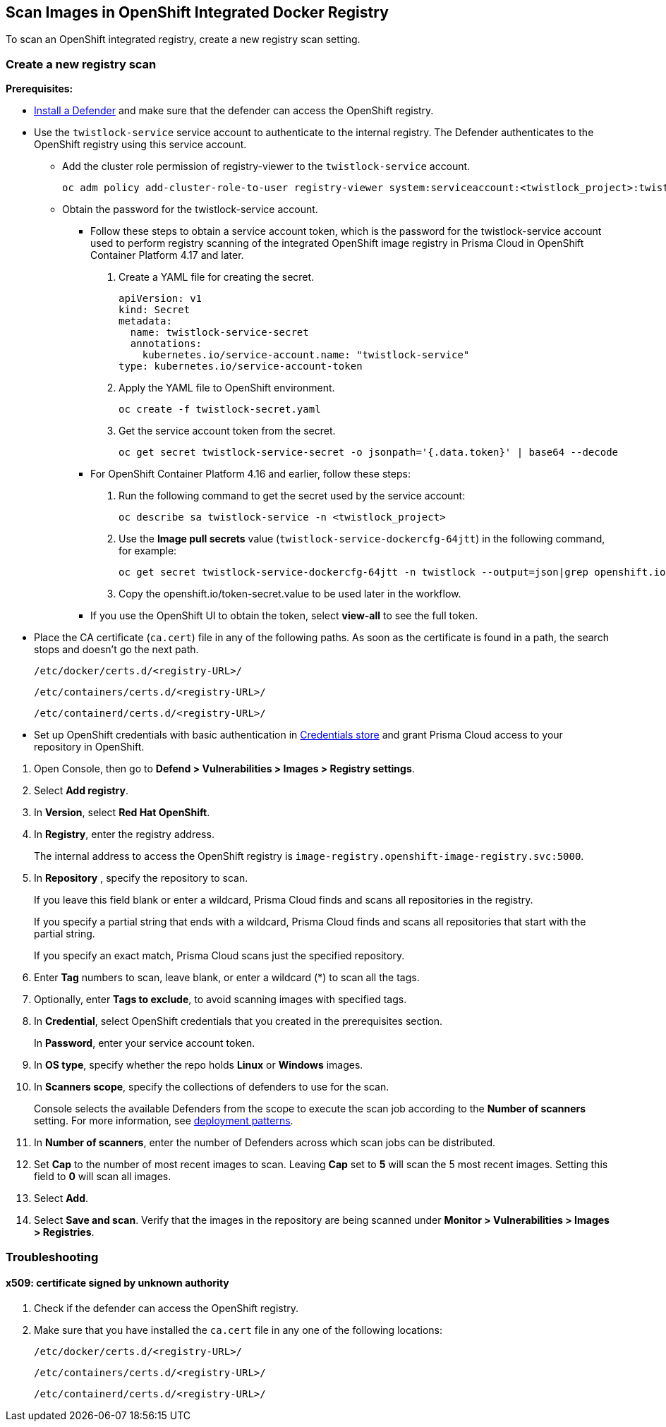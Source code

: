 [#scan-openshift]
== Scan Images in OpenShift Integrated Docker Registry

To scan an OpenShift integrated registry, create a new registry scan setting.

[.task]
=== Create a new registry scan

*Prerequisites:*

* xref:../../install/deploy-defender/defender-types.adoc[Install a Defender] and make sure that the defender can access the OpenShift registry.

* Use the `twistlock-service` service account to authenticate to the internal registry. The Defender authenticates to the OpenShift registry using this service account.
** Add the cluster role permission of registry-viewer to the `twistlock-service` account.
+
----
oc adm policy add-cluster-role-to-user registry-viewer system:serviceaccount:<twistlock_project>:twistlock-service
----
** Obtain the password for the twistlock-service account.
*** Follow these steps to obtain a service account token, which is the password for the twistlock-service account used to perform registry scanning of the integrated OpenShift image registry in Prisma Cloud in OpenShift Container Platform 4.17 and later.
. Create a YAML file for creating the secret.
+
----
apiVersion: v1
kind: Secret
metadata:
  name: twistlock-service-secret
  annotations:
    kubernetes.io/service-account.name: "twistlock-service"
type: kubernetes.io/service-account-token
----
. Apply the YAML file to OpenShift environment.
+
----
oc create -f twistlock-secret.yaml
----
. Get the service account token from the secret.
+
----
oc get secret twistlock-service-secret -o jsonpath='{.data.token}' | base64 --decode
----
*** For OpenShift Container Platform 4.16 and earlier, follow these steps:
. Run the following command to get the secret used by the service account:  
+
----
oc describe sa twistlock-service -n <twistlock_project>
----
. Use the *Image pull secrets* value (`twistlock-service-dockercfg-64jtt`) in the following command, for example:
+
----
oc get secret twistlock-service-dockercfg-64jtt -n twistlock --output=json|grep openshift.io/token-secret.value
----
. Copy the openshift.io/token-secret.value to be used later in the workflow.
*** If you use the OpenShift UI to obtain the token, select *view-all* to see the full token.

* Place the CA certificate (`ca.cert`) file in any of the following paths. As soon as the certificate is found in a path, the search stops and doesn't go the next path.
+
`/etc/docker/certs.d/<registry-URL>/`
+
`/etc/containers/certs.d/<registry-URL>/`
+
`/etc/containerd/certs.d/<registry-URL>/`
* Set up OpenShift credentials with basic authentication in xref:../../authentication/credentials-store/credentials-store.adoc[Credentials store] and grant Prisma Cloud access to your repository in OpenShift.

[.procedure]
. Open Console, then go to *Defend > Vulnerabilities > Images > Registry settings*.

. Select *Add registry*.

. In *Version*, select *Red Hat OpenShift*.

. In *Registry*, enter the registry address.
+
The internal address to access the OpenShift registry is `image-registry.openshift-image-registry.svc:5000`.

. In *Repository* , specify the repository to scan.
+
If you leave this field blank or enter a wildcard, Prisma Cloud finds and scans all repositories in the registry.
+
If you specify a partial string that ends with a wildcard, Prisma Cloud finds and scans all repositories that start with the partial string.
+
If you specify an exact match, Prisma Cloud scans just the specified repository.

. Enter *Tag* numbers to scan, leave blank, or enter a wildcard (*) to scan all the tags.

. Optionally, enter *Tags to exclude*, to avoid scanning images with specified tags.

. In *Credential*, select OpenShift credentials that you created in the prerequisites section.
+
In *Password*, enter your service account token.

. In *OS type*, specify whether the repo holds *Linux* or *Windows* images.

. In *Scanners scope*, specify the collections of defenders to use for the scan.
+
Console selects the available Defenders from the scope to execute the scan job according to the *Number of scanners* setting.
For more information, see xref:../../vulnerability-management/registry-scanning/configure-registry-scanning.adoc#deployment-patterns[deployment patterns].

. In *Number of scanners*, enter the number of Defenders across which scan jobs can be distributed.

. Set *Cap* to the number of most recent images to scan.
Leaving *Cap* set to *5* will scan the 5 most recent images.
Setting this field to *0* will scan all images.

. Select *Add*.

. Select *Save and scan*.
Verify that the images in the repository are being scanned under *Monitor > Vulnerabilities > Images > Registries*.

=== Troubleshooting

[.task]
==== x509: certificate signed by unknown authority

[.procedure]
. Check if the defender can access the OpenShift registry.

. Make sure that you have installed the `ca.cert` file in any one of the following locations:
+
`/etc/docker/certs.d/<registry-URL>/`
+
`/etc/containers/certs.d/<registry-URL>/`
+
`/etc/containerd/certs.d/<registry-URL>/`
